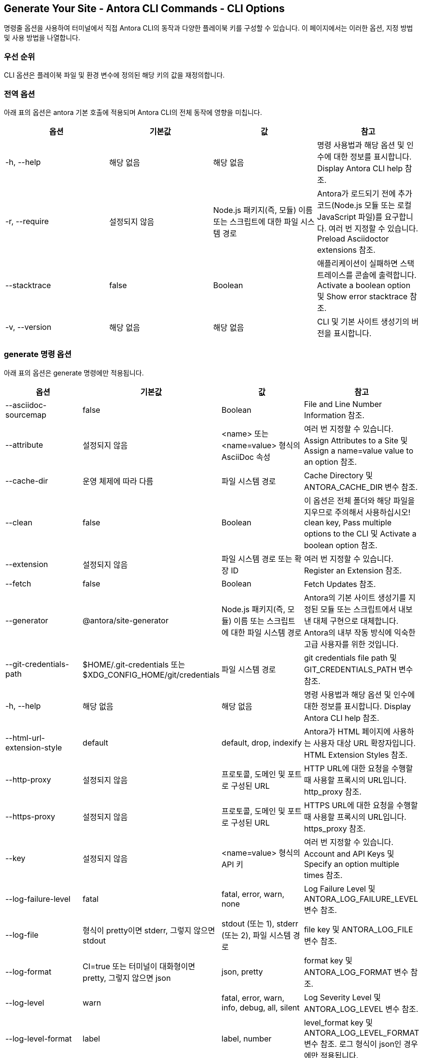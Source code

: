 == Generate Your Site - Antora CLI Commands - CLI Options

명령줄 옵션을 사용하여 터미널에서 직접 Antora CLI의 동작과 다양한 플레이북 키를 구성할 수 있습니다. 이 페이지에서는 이러한 옵션, 지정 방법 및 사용 방법을 나열합니다.

=== 우선 순위
CLI 옵션은 플레이북 파일 및 환경 변수에 정의된 해당 키의 값을 재정의합니다.

=== 전역 옵션
아래 표의 옵션은 antora 기본 호출에 적용되며 Antora CLI의 전체 동작에 영향을 미칩니다.

|===
|옵션 |기본값 |값 |참고

|-h, --help
|해당 없음
|해당 없음
|명령 사용법과 해당 옵션 및 인수에 대한 정보를 표시합니다. Display Antora CLI help 참조.

|-r, --require
|설정되지 않음
|Node.js 패키지(즉, 모듈) 이름 또는 스크립트에 대한 파일 시스템 경로
|Antora가 로드되기 전에 추가 코드(Node.js 모듈 또는 로컬 JavaScript 파일)를 요구합니다. 여러 번 지정할 수 있습니다. Preload Asciidoctor extensions 참조.

|--stacktrace
|false
|Boolean
|애플리케이션이 실패하면 스택트레이스를 콘솔에 출력합니다. Activate a boolean option 및 Show error stacktrace 참조.

|-v, --version
|해당 없음
|해당 없음
|CLI 및 기본 사이트 생성기의 버전을 표시합니다.
|===

=== generate 명령 옵션
아래 표의 옵션은 generate 명령에만 적용됩니다.

|===
|옵션 |기본값 |값 |참고

|--asciidoc-sourcemap
|false
|Boolean
|File and Line Number Information 참조.

|--attribute
|설정되지 않음
|<name> 또는 <name=value> 형식의 AsciiDoc 속성
|여러 번 지정할 수 있습니다. Assign Attributes to a Site 및 Assign a name=value value to an option 참조.

|--cache-dir
|운영 체제에 따라 다름
|파일 시스템 경로
|Cache Directory 및 ANTORA_CACHE_DIR 변수 참조.

|--clean
|false
|Boolean
|이 옵션은 전체 폴더와 해당 파일을 지우므로 주의해서 사용하십시오! clean key, Pass multiple options to the CLI 및 Activate a boolean option 참조.

|--extension
|설정되지 않음
|파일 시스템 경로 또는 확장 ID
|여러 번 지정할 수 있습니다. Register an Extension 참조.

|--fetch
|false
|Boolean
|Fetch Updates 참조.

|--generator
|@antora/site-generator
|Node.js 패키지(즉, 모듈) 이름 또는 스크립트에 대한 파일 시스템 경로
|Antora의 기본 사이트 생성기를 지정된 모듈 또는 스크립트에서 내보낸 대체 구현으로 대체합니다. Antora의 내부 작동 방식에 익숙한 고급 사용자를 위한 것입니다.

|--git-credentials-path
|$HOME/.git-credentials 또는 $XDG_CONFIG_HOME/git/credentials
|파일 시스템 경로
|git credentials file path 및 GIT_CREDENTIALS_PATH 변수 참조.

|-h, --help
|해당 없음
|해당 없음
|명령 사용법과 해당 옵션 및 인수에 대한 정보를 표시합니다. Display Antora CLI help 참조.

|--html-url-extension-style
|default
|default, drop, indexify
|Antora가 HTML 페이지에 사용하는 사용자 대상 URL 확장자입니다. HTML Extension Styles 참조.

|--http-proxy
|설정되지 않음
|프로토콜, 도메인 및 포트로 구성된 URL
|HTTP URL에 대한 요청을 수행할 때 사용할 프록시의 URL입니다. http_proxy 참조.

|--https-proxy
|설정되지 않음
|프로토콜, 도메인 및 포트로 구성된 URL
|HTTPS URL에 대한 요청을 수행할 때 사용할 프록시의 URL입니다. https_proxy 참조.

|--key
|설정되지 않음
|<name=value> 형식의 API 키
|여러 번 지정할 수 있습니다. Account and API Keys 및 Specify an option multiple times 참조.

|--log-failure-level
|fatal
|fatal, error, warn, none
|Log Failure Level 및 ANTORA_LOG_FAILURE_LEVEL 변수 참조.

|--log-file
|형식이 pretty이면 stderr, 그렇지 않으면 stdout
|stdout (또는 1), stderr (또는 2), 파일 시스템 경로
|file key 및 ANTORA_LOG_FILE 변수 참조.

|--log-format
|CI=true 또는 터미널이 대화형이면 pretty, 그렇지 않으면 json
|json, pretty
|format key 및 ANTORA_LOG_FORMAT 변수 참조.

|--log-level
|warn
|fatal, error, warn, info, debug, all, silent
|Log Severity Level 및 ANTORA_LOG_LEVEL 변수 참조.

|--log-level-format
|label
|label, number
|level_format key 및 ANTORA_LOG_LEVEL_FORMAT 변수 참조. 로그 형식이 json인 경우에만 적용됩니다.

|--noproxy
|설정되지 않음
|쉼표로 구분된 도메인 목록 또는 *
|프록시되지 않아야 하는 HTTP 또는 HTTPS 요청의 도메인입니다. no_proxy 참조.

|--quiet
|false
|Boolean
|메시지가 stdout에 기록되지 않습니다.

|--redirect-facility
|static
|disabled, gitlab, httpd, netlify, nginx, static
|Redirect Facility Key 및 Pass multiple options to the CLI 참조.

|--silent
|false
|Boolean
|경고 및 오류를 포함한 모든 메시지를 억제합니다.

|--start-page
|설정되지 않음
|Antora 페이지 ID
|Site Start Page 참조.

|--title
|설정되지 않음
|사이트의 제목
|Site Title 및 Assign a value containing spaces to an option 참조.

|--to-dir
|build/site
|파일 시스템 경로
|--clean과 함께 이 옵션을 지정할 때는 주의하십시오. Output Directory 및 Assign a value to an option 참조.

|--ui-bundle-url
|설정되지 않음
|URL 또는 파일 시스템 경로
|UI Bundle URL 및 Pass multiple options to the CLI 참조.

|--url
|설정되지 않음
|사이트의 절대 또는 경로 기반 URL
|Site URL 및 URL 변수 참조.
|===

=== CLI에 옵션 전달
명령에 여러 옵션을 지정할 수 있습니다. 명령은 antora 기본 호출로 시작하여 플레이북 파일 인수로 끝나야 합니다. generate 명령은 명시적으로 지정하지 않아도 암시되므로 명시적으로 지정할 필요가 없습니다. 입력하는 명령은 현재 작업 디렉터리를 기준으로 실행된다는 점을 기억하세요.

.CLI에 여러 옵션 전달 [source]
antora --ui-bundle-url ./../ui-bundle.zip --redirect-facility nginx --clean antora-playbook
CLI에 여러 옵션 전달에서 --ui-bundle-url 옵션에는 작업 디렉터리를 기준으로 로컬 파일 시스템 경로를 지정하는 값이 할당됩니다. --redirect-facility에는 내장 값 nginx가 할당됩니다. 값 없이 이름을 입력하여 부울 옵션 --clean이 활성화됩니다.

일부 옵션은 여러 번 지정할 수 있습니다. 이는 값 맵에 해당하는 키입니다. 예로는 --key 및 --attribute가 있습니다. 각 값 앞에는 옵션의 플래그가 와야 합니다.

.옵션을 여러 번 지정 [source]
antora --key support=587tyr999 --key tracer=ID-${spawn} antora-playbook
옵션을 여러 번 지정에서 --key 옵션에 name=value 형식의 두 값이 할당되었습니다.

=== 값 유형
옵션에 값을 할당하는 방법에는 두 가지가 있습니다. 옵션 플래그와 해당 값은 사이에 공백을 두고 작성할 수 있습니다: --option value. 또는 옵션 플래그와 값 사이에 등호(=)를 사용하여 작성할 수 있습니다: --option=value. 어떤 형식을 선택하는지는 개인 취향입니다.

빈 값을 할당하려면 --option '' 또는 --option= 형식을 사용해야 합니다. --option 형식만으로는 사용할 수 없습니다. 이는 부울 옵션으로 해석되기 때문입니다.

.옵션에 값 할당 [source]
antora --to-dir prod antora-playbook
옵션에 값 할당에서 --to-dir 옵션에 값 prod가 할당됩니다. Antora를 실행하면 prod라는 폴더가 작업 디렉터리를 기준으로 생성되고 사이트 파일이 그 안에 작성됩니다.

공백이 포함된 값은 따옴표로 묶어야 합니다: --option 'Value with Spaces' 또는 --option='Value with Spaces'. 공백이 포함된 값을 옵션에 할당에서 title 옵션에 값 My Docs가 할당됩니다. 생성된 사이트의 제목은 My Docs가 됩니다.

.공백이 포함된 값을 옵션에 할당 [source]
antora --title 'My Docs' antora-playbook
=== name=value 값
--attribute 및 --key 옵션은 name=value 형식의 값을 허용합니다. 여기서 name은 각각 AsciiDoc 속성 또는 API 키의 이름을 나타냅니다. name=value 값을 옵션에 할당에서 page-team 속성에 값 Coco B가 할당됩니다. 값 끝에 있는 @는 속성이 소프트 설정되었음을 나타냅니다.

.name=value 값을 옵션에 할당 [source]
antora --attribute page-team='Coco B@' antora-playbook
=== 부울 값
부울 옵션은 동작을 켜거나 끕니다. 부울 옵션을 활성화하려면 명령줄에 입력하십시오.

.부울 옵션 활성화 [source]
antora --stacktrace antora-playbook
플레이북 파일에서 부울 옵션이 활성화되면 명령줄에서 비활성화할 수 없습니다.
